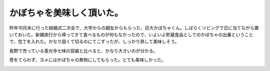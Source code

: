 かぼちゃを美味しく頂いた。
==========================

昨年10月末に行った結婚式二次会で、大学からの親友からもらった、巨大かぼちゃくん。しばらくリビングで日に当てながら置いておいた。新婚旅行から帰ってきて食べるものが何もなかったので、いよいよ貯蔵食品としてのかぼちゃの出番ということで、包丁を入れた。かなり固くて切るのにてこずったが、しっかり熟して美味しそう。


.. image:: /img/20090113084141.jpg

長野で売っている善光寺七味の容器と比べると、かなり大きいのが分かる。


.. image:: /img/20090113084215.jpg

奇をてらわず、ヨメにはかぼちゃの煮物にしてもらった。とても美味しかった。


.. image:: /img/20090113094424.jpg






.. author:: default
.. categories:: life
.. tags::
.. comments::
